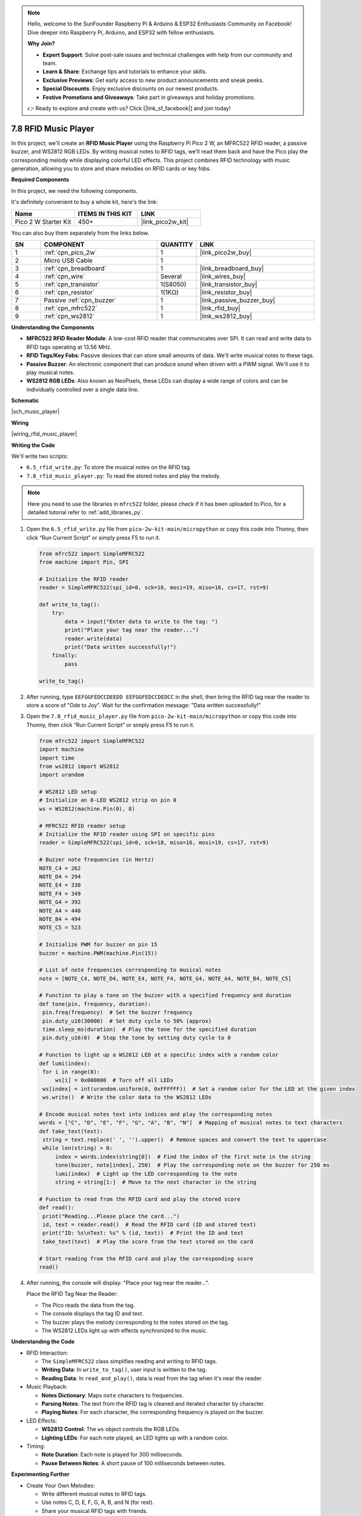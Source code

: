 .. note::

    Hello, welcome to the SunFounder Raspberry Pi & Arduino & ESP32 Enthusiasts Community on Facebook! Dive deeper into Raspberry Pi, Arduino, and ESP32 with fellow enthusiasts.

    **Why Join?**

    - **Expert Support**: Solve post-sale issues and technical challenges with help from our community and team.
    - **Learn & Share**: Exchange tips and tutorials to enhance your skills.
    - **Exclusive Previews**: Get early access to new product announcements and sneak peeks.
    - **Special Discounts**: Enjoy exclusive discounts on our newest products.
    - **Festive Promotions and Giveaways**: Take part in giveaways and holiday promotions.

    👉 Ready to explore and create with us? Click [|link_sf_facebook|] and join today!

.. _py_music_player:

7.8 RFID Music Player
==========================

In this project, we'll create an **RFID Music Player** using the Raspberry Pi Pico 2 W, an MFRC522 RFID reader, a passive buzzer, and WS2812 RGB LEDs. By writing musical notes to RFID tags, we'll read them back and have the Pico play the corresponding melody while displaying colorful LED effects. This project combines RFID technology with music generation, allowing you to store and share melodies on RFID cards or key fobs.


**Required Components**

In this project, we need the following components. 

It's definitely convenient to buy a whole kit, here's the link: 

.. list-table::
    :widths: 20 20 20
    :header-rows: 1

    *   - Name	
        - ITEMS IN THIS KIT
        - LINK
    *   - Pico 2 W Starter Kit	
        - 450+
        - |link_pico2w_kit|

You can also buy them separately from the links below.


.. list-table::
    :widths: 5 20 5 20
    :header-rows: 1

    *   - SN
        - COMPONENT	
        - QUANTITY
        - LINK

    *   - 1
        - :ref:`cpn_pico_2w`
        - 1
        - |link_pico2w_buy|
    *   - 2
        - Micro USB Cable
        - 1
        - 
    *   - 3
        - :ref:`cpn_breadboard`
        - 1
        - |link_breadboard_buy|
    *   - 4
        - :ref:`cpn_wire`
        - Several
        - |link_wires_buy|
    *   - 5
        - :ref:`cpn_transistor`
        - 1(S8050)
        - |link_transistor_buy|
    *   - 6
        - :ref:`cpn_resistor`
        - 1(1KΩ)
        - |link_resistor_buy|
    *   - 7
        - Passive :ref:`cpn_buzzer`
        - 1
        - |link_passive_buzzer_buy|
    *   - 8
        - :ref:`cpn_mfrc522`
        - 1
        - |link_rfid_buy|
    *   - 9
        - :ref:`cpn_ws2812`
        - 1
        - |link_ws2812_buy|

**Understanding the Components**

* **MFRC522 RFID Reader Module**: A low-cost RFID reader that communicates over SPI. It can read and write data to RFID tags operating at 13.56 MHz.
* **RFID Tags/Key Fobs**: Passive devices that can store small amounts of data. We'll write musical notes to these tags.
* **Passive Buzzer**: An electronic component that can produce sound when driven with a PWM signal. We'll use it to play musical notes.
* **WS2812 RGB LEDs**: Also known as NeoPixels, these LEDs can display a wide range of colors and can be individually controlled over a single data line.

**Schematic**

|sch_music_player|


**Wiring**

|wiring_rfid_music_player| 


**Writing the Code**

We'll write two scripts:

* ``6.5_rfid_write.py``: To store the musical notes on the RFID tag.
* ``7.8_rfid_music_player.py``: To read the stored notes and play the melody.

.. note::

    Here you need to use the libraries in ``mfrc522`` folder, please check if it has been uploaded to Pico, for a detailed tutorial refer to :ref:`add_libraries_py`.

#. Open the ``6.5_rfid_write.py`` file from ``pico-2w-kit-main/micropython`` or copy this code into Thonny, then click “Run Current Script” or simply press F5 to run it.

   .. code-block:: python

        from mfrc522 import SimpleMFRC522
        from machine import Pin, SPI

        # Initialize the RFID reader
        reader = SimpleMFRC522(spi_id=0, sck=18, mosi=19, miso=16, cs=17, rst=9)

        def write_to_tag():
            try:
                data = input("Enter data to write to the tag: ")
                print("Place your tag near the reader...")
                reader.write(data)
                print("Data written successfully!")
            finally:
                pass

        write_to_tag()

#. After running, type ``EEFGGFEDCCDEEDD EEFGGFEDCCDEDCC`` in the shell, then bring the RFID tag near the reader to store a score of "Ode to Joy". Wait for the confirmation message: "Data written successfully!"

#. Open the ``7.8_rfid_music_player.py`` file from ``pico-2w-kit-main/micropython`` or copy this code into Thonny, then click “Run Current Script” or simply press F5 to run it.

   .. code-block:: python

        from mfrc522 import SimpleMFRC522
        import machine
        import time
        from ws2812 import WS2812
        import urandom

        # WS2812 LED setup
        # Initialize an 8-LED WS2812 strip on pin 0
        ws = WS2812(machine.Pin(0), 8)

        # MFRC522 RFID reader setup
        # Initialize the RFID reader using SPI on specific pins
        reader = SimpleMFRC522(spi_id=0, sck=18, miso=16, mosi=19, cs=17, rst=9)

        # Buzzer note frequencies (in Hertz)
        NOTE_C4 = 262
        NOTE_D4 = 294
        NOTE_E4 = 330
        NOTE_F4 = 349
        NOTE_G4 = 392
        NOTE_A4 = 440
        NOTE_B4 = 494
        NOTE_C5 = 523

        # Initialize PWM for buzzer on pin 15
        buzzer = machine.PWM(machine.Pin(15))

        # List of note frequencies corresponding to musical notes
        note = [NOTE_C4, NOTE_D4, NOTE_E4, NOTE_F4, NOTE_G4, NOTE_A4, NOTE_B4, NOTE_C5]

        # Function to play a tone on the buzzer with a specified frequency and duration
        def tone(pin, frequency, duration):
         pin.freq(frequency)  # Set the buzzer frequency
         pin.duty_u16(30000)  # Set duty cycle to 50% (approx)
         time.sleep_ms(duration)  # Play the tone for the specified duration
         pin.duty_u16(0)  # Stop the tone by setting duty cycle to 0

        # Function to light up a WS2812 LED at a specific index with a random color
        def lumi(index):
         for i in range(8):
             ws[i] = 0x000000  # Turn off all LEDs
         ws[index] = int(urandom.uniform(0, 0xFFFFFF))  # Set a random color for the LED at the given index
         ws.write()  # Write the color data to the WS2812 LEDs

        # Encode musical notes text into indices and play the corresponding notes
        words = ["C", "D", "E", "F", "G", "A", "B", "N"]  # Mapping of musical notes to text characters
        def take_text(text):
         string = text.replace(' ', '').upper()  # Remove spaces and convert the text to uppercase
         while len(string) > 0:
             index = words.index(string[0])  # Find the index of the first note in the string
             tone(buzzer, note[index], 250)  # Play the corresponding note on the buzzer for 250 ms
             lumi(index)  # Light up the LED corresponding to the note
             string = string[1:]  # Move to the next character in the string

        # Function to read from the RFID card and play the stored score
        def read():
         print("Reading...Please place the card...")
         id, text = reader.read()  # Read the RFID card (ID and stored text)
         print("ID: %s\nText: %s" % (id, text))  # Print the ID and text
         take_text(text)  # Play the score from the text stored on the card

        # Start reading from the RFID card and play the corresponding score
        read()



#. After running, the console will display: "Place your tag near the reader...".

   Place the RFID Tag Near the Reader:
   
   * The Pico reads the data from the tag.
   * The console displays the tag ID and text.
   * The buzzer plays the melody corresponding to the notes stored on the tag.
   * The WS2812 LEDs light up with effects synchronized to the music.

**Understanding the Code**

* RFID Interaction:

  * The ``SimpleMFRC522`` class simplifies reading and writing to RFID tags.
  * **Writing Data**: In ``write_to_tag()``, user input is written to the tag.
  * **Reading Data**: In ``read_and_play()``, data is read from the tag when it's near the reader.

* Music Playback:

  * **Notes Dictionary**: Maps ``note`` characters to frequencies.
  * **Parsing Notes**: The text from the RFID tag is cleaned and iterated character by character.
  * **Playing Notes**: For each character, the corresponding frequency is played on the buzzer.

* LED Effects:

  * **WS2812 Control**: The ``ws`` object controls the RGB LEDs.
  * **Lighting LEDs**: For each note played, an LED lights up with a random color.

* Timing:

  * **Note Duration**: Each note is played for 300 milliseconds.
  * **Pause Between Notes**: A short pause of 100 milliseconds between notes.

**Experimenting Further**

* Create Your Own Melodies:

  * Write different musical notes to RFID tags.
  * Use notes C, D, E, F, G, A, B, and N (for rest).
  * Share your musical RFID tags with friends.

* Extend Note Range:

  * Add more octaves by defining additional frequencies.
  * Update the notes dictionary accordingly.

* Visual Enhancements:

  * Modify the light_led function to create different LED patterns.
  * Synchronize LED effects more closely with the music.

* Multiple Tags for Different Songs:

  * Program multiple RFID tags with different melodies.
  * Build a simple RFID-based music library.

**Understanding Limitations**

* Data Storage on RFID Tags:

  * RFID tags have limited storage capacity (typically up to 48 characters for the MFRC522).
  * Keep your musical sequences concise.

* Audio Quality:

  * Passive buzzers produce simple tones.
  * For better sound quality, consider using an active speaker with a DAC output.

* RFID Tag Compatibility:

  Ensure that your RFID tags are compatible with the MFRC522 reader.

**Conclusion**

You've successfully created an RFID Music Player using the Raspberry Pi Pico 2 W! This project combines RFID technology, music generation, and LED control to create an interactive and enjoyable experience. By storing melodies on RFID tags, you can easily share and play different tunes.
